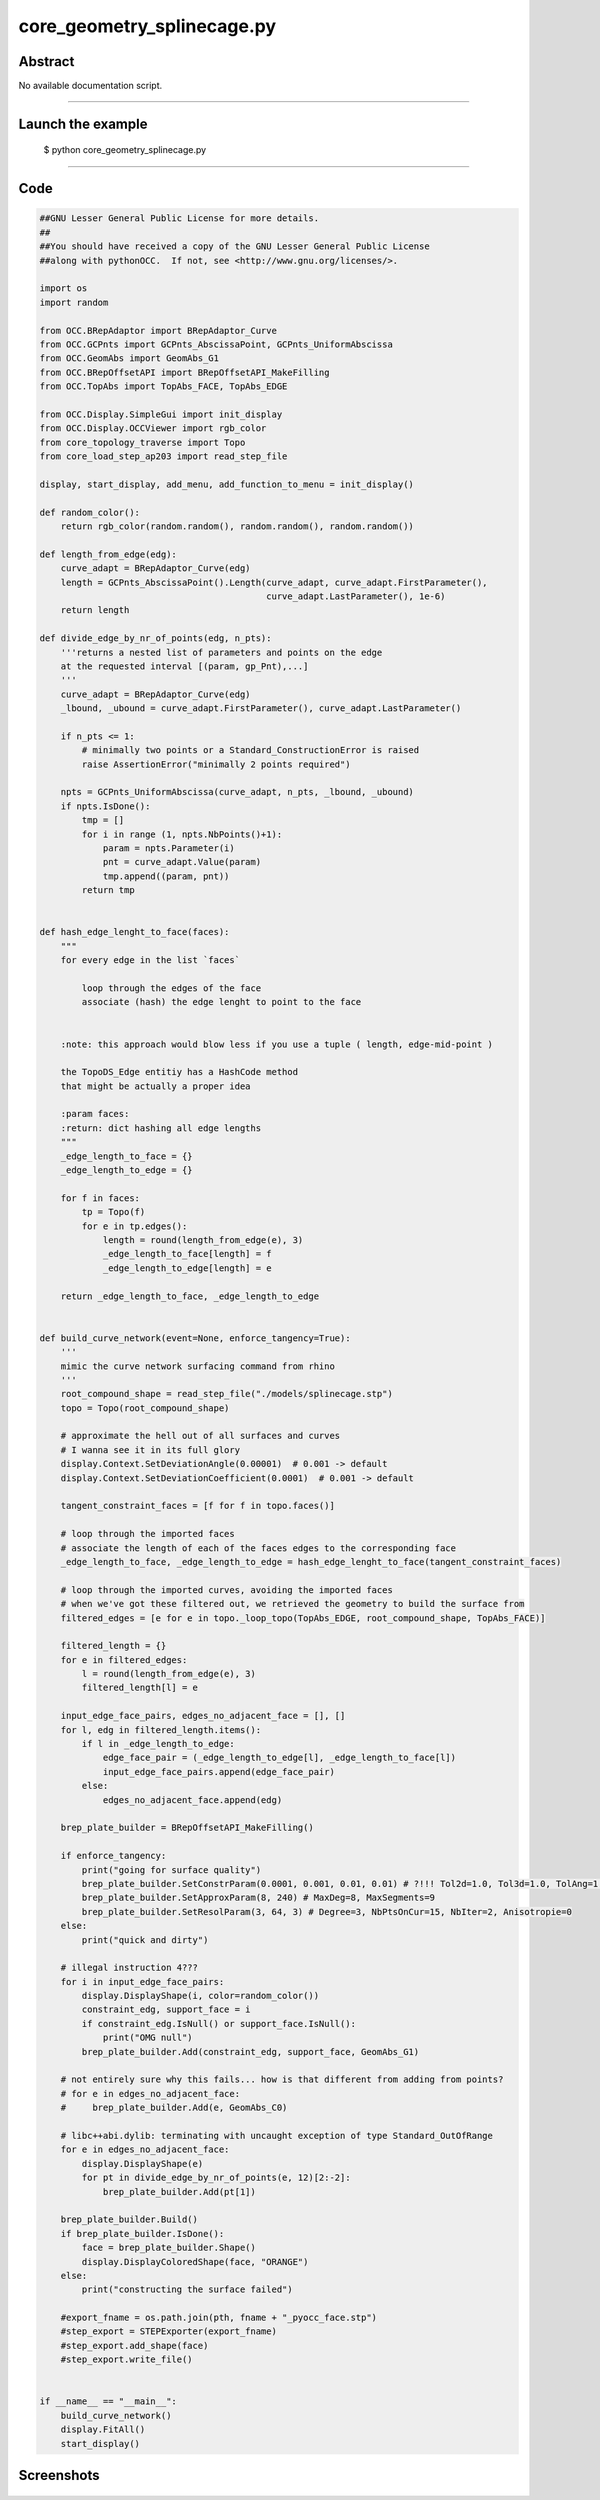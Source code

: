 core_geometry_splinecage.py
===========================

Abstract
^^^^^^^^

No available documentation script.


------

Launch the example
^^^^^^^^^^^^^^^^^^

  $ python core_geometry_splinecage.py

------


Code
^^^^


.. code-block:: python

  ##GNU Lesser General Public License for more details.
  ##
  ##You should have received a copy of the GNU Lesser General Public License
  ##along with pythonOCC.  If not, see <http://www.gnu.org/licenses/>.
  
  import os
  import random
  
  from OCC.BRepAdaptor import BRepAdaptor_Curve
  from OCC.GCPnts import GCPnts_AbscissaPoint, GCPnts_UniformAbscissa
  from OCC.GeomAbs import GeomAbs_G1
  from OCC.BRepOffsetAPI import BRepOffsetAPI_MakeFilling
  from OCC.TopAbs import TopAbs_FACE, TopAbs_EDGE
  
  from OCC.Display.SimpleGui import init_display
  from OCC.Display.OCCViewer import rgb_color
  from core_topology_traverse import Topo
  from core_load_step_ap203 import read_step_file
  
  display, start_display, add_menu, add_function_to_menu = init_display()
  
  def random_color():
      return rgb_color(random.random(), random.random(), random.random())
  
  def length_from_edge(edg):
      curve_adapt = BRepAdaptor_Curve(edg)
      length = GCPnts_AbscissaPoint().Length(curve_adapt, curve_adapt.FirstParameter(),
                                             curve_adapt.LastParameter(), 1e-6)
      return length
  
  def divide_edge_by_nr_of_points(edg, n_pts):
      '''returns a nested list of parameters and points on the edge
      at the requested interval [(param, gp_Pnt),...]
      '''
      curve_adapt = BRepAdaptor_Curve(edg)
      _lbound, _ubound = curve_adapt.FirstParameter(), curve_adapt.LastParameter()
  
      if n_pts <= 1:
          # minimally two points or a Standard_ConstructionError is raised
          raise AssertionError("minimally 2 points required")
  
      npts = GCPnts_UniformAbscissa(curve_adapt, n_pts, _lbound, _ubound)
      if npts.IsDone():
          tmp = []
          for i in range (1, npts.NbPoints()+1):
              param = npts.Parameter(i)
              pnt = curve_adapt.Value(param)
              tmp.append((param, pnt))
          return tmp
  
  
  def hash_edge_lenght_to_face(faces):
      """
      for every edge in the list `faces`
  
          loop through the edges of the face
          associate (hash) the edge lenght to point to the face
  
  
      :note: this approach would blow less if you use a tuple ( length, edge-mid-point )
  
      the TopoDS_Edge entitiy has a HashCode method
      that might be actually a proper idea
  
      :param faces:
      :return: dict hashing all edge lengths
      """
      _edge_length_to_face = {}
      _edge_length_to_edge = {}
  
      for f in faces:
          tp = Topo(f)
          for e in tp.edges():
              length = round(length_from_edge(e), 3)
              _edge_length_to_face[length] = f
              _edge_length_to_edge[length] = e
  
      return _edge_length_to_face, _edge_length_to_edge
  
  
  def build_curve_network(event=None, enforce_tangency=True):
      '''
      mimic the curve network surfacing command from rhino
      '''
      root_compound_shape = read_step_file("./models/splinecage.stp")
      topo = Topo(root_compound_shape)
  
      # approximate the hell out of all surfaces and curves
      # I wanna see it in its full glory
      display.Context.SetDeviationAngle(0.00001)  # 0.001 -> default
      display.Context.SetDeviationCoefficient(0.0001)  # 0.001 -> default
  
      tangent_constraint_faces = [f for f in topo.faces()]
  
      # loop through the imported faces
      # associate the length of each of the faces edges to the corresponding face
      _edge_length_to_face, _edge_length_to_edge = hash_edge_lenght_to_face(tangent_constraint_faces)
  
      # loop through the imported curves, avoiding the imported faces
      # when we've got these filtered out, we retrieved the geometry to build the surface from
      filtered_edges = [e for e in topo._loop_topo(TopAbs_EDGE, root_compound_shape, TopAbs_FACE)]
  
      filtered_length = {}
      for e in filtered_edges:
          l = round(length_from_edge(e), 3)
          filtered_length[l] = e
  
      input_edge_face_pairs, edges_no_adjacent_face = [], []
      for l, edg in filtered_length.items():
          if l in _edge_length_to_edge:
              edge_face_pair = (_edge_length_to_edge[l], _edge_length_to_face[l])
              input_edge_face_pairs.append(edge_face_pair)
          else:
              edges_no_adjacent_face.append(edg)
  
      brep_plate_builder = BRepOffsetAPI_MakeFilling()
  
      if enforce_tangency:
          print("going for surface quality")
          brep_plate_builder.SetConstrParam(0.0001, 0.001, 0.01, 0.01) # ?!!! Tol2d=1.0, Tol3d=1.0, TolAng=1.0, TolCurv=1.0
          brep_plate_builder.SetApproxParam(8, 240) # MaxDeg=8, MaxSegments=9
          brep_plate_builder.SetResolParam(3, 64, 3) # Degree=3, NbPtsOnCur=15, NbIter=2, Anisotropie=0
      else:
          print("quick and dirty")
  
      # illegal instruction 4???
      for i in input_edge_face_pairs:
          display.DisplayShape(i, color=random_color())
          constraint_edg, support_face = i
          if constraint_edg.IsNull() or support_face.IsNull():
              print("OMG null")
          brep_plate_builder.Add(constraint_edg, support_face, GeomAbs_G1)
  
      # not entirely sure why this fails... how is that different from adding from points?
      # for e in edges_no_adjacent_face:
      #     brep_plate_builder.Add(e, GeomAbs_C0)
  
      # libc++abi.dylib: terminating with uncaught exception of type Standard_OutOfRange
      for e in edges_no_adjacent_face:
          display.DisplayShape(e)
          for pt in divide_edge_by_nr_of_points(e, 12)[2:-2]:
              brep_plate_builder.Add(pt[1])
  
      brep_plate_builder.Build()
      if brep_plate_builder.IsDone():
          face = brep_plate_builder.Shape()
          display.DisplayColoredShape(face, "ORANGE")
      else:
          print("constructing the surface failed")
  
      #export_fname = os.path.join(pth, fname + "_pyocc_face.stp")
      #step_export = STEPExporter(export_fname)
      #step_export.add_shape(face)
      #step_export.write_file()
  
  
  if __name__ == "__main__":
      build_curve_network()
      display.FitAll()
      start_display()

Screenshots
^^^^^^^^^^^


  .. image:: images/screenshots/capture-core_geometry_splinecage-1-1511701920.jpeg

  .. image:: images/screenshots/capture-core_geometry_splinecage-2-1511701921.jpeg

  .. image:: images/screenshots/capture-core_geometry_splinecage-3-1511701921.jpeg

  .. image:: images/screenshots/capture-core_geometry_splinecage-4-1511701921.jpeg

  .. image:: images/screenshots/capture-core_geometry_splinecage-5-1511701921.jpeg

  .. image:: images/screenshots/capture-core_geometry_splinecage-6-1511701921.jpeg

  .. image:: images/screenshots/capture-core_geometry_splinecage-7-1511701964.jpeg

